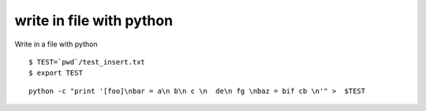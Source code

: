 ﻿

.. index::
   cli (write in file with python)

.. _write_in_file_with_python:

==========================
write in file with python
==========================


.. seealso:: http://hg.piranha.org.ua/sphinxedhg/docs/test-hgrc.html

Write in a file with python

::

  $ TEST=`pwd`/test_insert.txt
  $ export TEST

::

    python -c "print '[foo]\nbar = a\n b\n c \n  de\n fg \nbaz = bif cb \n'" >  $TEST



